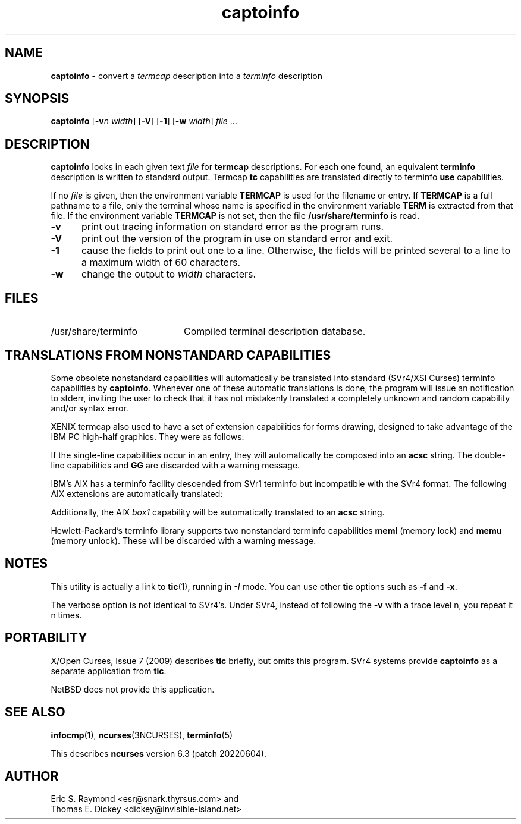 '\" t
.\"***************************************************************************
.\" Copyright 2018-2021,2022 Thomas E. Dickey                                *
.\" Copyright 1998-2010,2016 Free Software Foundation, Inc.                  *
.\"                                                                          *
.\" Permission is hereby granted, free of charge, to any person obtaining a  *
.\" copy of this software and associated documentation files (the            *
.\" "Software"), to deal in the Software without restriction, including      *
.\" without limitation the rights to use, copy, modify, merge, publish,      *
.\" distribute, distribute with modifications, sublicense, and/or sell       *
.\" copies of the Software, and to permit persons to whom the Software is    *
.\" furnished to do so, subject to the following conditions:                 *
.\"                                                                          *
.\" The above copyright notice and this permission notice shall be included  *
.\" in all copies or substantial portions of the Software.                   *
.\"                                                                          *
.\" THE SOFTWARE IS PROVIDED "AS IS", WITHOUT WARRANTY OF ANY KIND, EXPRESS  *
.\" OR IMPLIED, INCLUDING BUT NOT LIMITED TO THE WARRANTIES OF               *
.\" MERCHANTABILITY, FITNESS FOR A PARTICULAR PURPOSE AND NONINFRINGEMENT.   *
.\" IN NO EVENT SHALL THE ABOVE COPYRIGHT HOLDERS BE LIABLE FOR ANY CLAIM,   *
.\" DAMAGES OR OTHER LIABILITY, WHETHER IN AN ACTION OF CONTRACT, TORT OR    *
.\" OTHERWISE, ARISING FROM, OUT OF OR IN CONNECTION WITH THE SOFTWARE OR    *
.\" THE USE OR OTHER DEALINGS IN THE SOFTWARE.                               *
.\"                                                                          *
.\" Except as contained in this notice, the name(s) of the above copyright   *
.\" holders shall not be used in advertising or otherwise to promote the     *
.\" sale, use or other dealings in this Software without prior written       *
.\" authorization.                                                           *
.\"***************************************************************************
.\"
.\" $Id: captoinfo.1m,v 1.33 2022/02/12 20:07:29 tom Exp $
.TH captoinfo 1 ""
.ds n 5
.ds d /usr/share/terminfo
.SH NAME
\fBcaptoinfo\fP \- convert a \fItermcap\fP description into a \fIterminfo\fP description
.SH SYNOPSIS
\fBcaptoinfo\fR [\fB\-v\fIn\fR \fIwidth\fR]  [\fB\-V\fR] [\fB\-1\fR] [\fB\-w\fR \fIwidth\fR] \fIfile\fR ...
.SH DESCRIPTION
\fBcaptoinfo\fP looks in each given text
\fIfile\fP for \fBtermcap\fP descriptions.
For each
one found, an equivalent \fBterminfo\fP description is written to standard
output.
Termcap \fBtc\fP capabilities are translated directly to terminfo
\fBuse\fP capabilities.
.PP
If no \fIfile\fP is given, then the environment variable \fBTERMCAP\fP is used
for the filename or entry.
If \fBTERMCAP\fP is a full pathname to a file, only
the terminal whose name is specified in the environment variable \fBTERM\fP is
extracted from that file.
If the environment variable \fBTERMCAP\fP is not
set, then the file \fB\*d\fP is read.
.TP 5
\fB\-v\fP
print out tracing information on standard error as the program runs.
.TP 5
\fB\-V\fP
print out the version of the program in use on standard error and exit.
.TP 5
\fB\-1\fP
cause the fields to print out one to a line.
Otherwise, the fields
will be printed several to a line to a maximum width of 60
characters.
.TP 5
\fB\-w\fP
change the output to \fIwidth\fP characters.
.SH FILES
.TP 20
\*d
Compiled terminal description database.
.SH TRANSLATIONS FROM NONSTANDARD CAPABILITIES
.PP
Some obsolete nonstandard capabilities will automatically be translated
into standard (SVr4/XSI Curses) terminfo capabilities by \fBcaptoinfo\fP.
Whenever one of these automatic translations is done, the program
will issue an notification to stderr, inviting the user to check that
it has not mistakenly translated a completely unknown and random
capability and/or syntax error.
.PP
.TS H
c c c c
c c c c
l l l l.
Nonstd	Std	From	Terminfo
name	name		capability
_
BO	mr	AT&T	enter_reverse_mode
CI	vi	AT&T	cursor_invisible
CV	ve	AT&T	cursor_normal
DS	mh	AT&T	enter_dim_mode
EE	me	AT&T	exit_attribute_mode
FE	LF	AT&T	label_on
FL	LO	AT&T	label_off
XS	mk	AT&T	enter_secure_mode
EN	@7	XENIX	key_end
GE	ae	XENIX	exit_alt_charset_mode
GS	as	XENIX	enter_alt_charset_mode
HM	kh	XENIX	key_home
LD	kL	XENIX	key_dl
PD	kN	XENIX	key_npage
PN	po	XENIX	prtr_off
PS	pf	XENIX	prtr_on
PU	kP	XENIX	key_ppage
RT	@8	XENIX	kent
UP	ku	XENIX	kcuu1
KA	k;	Tek	key_f10
KB	F1	Tek	key_f11
KC	F2	Tek	key_f12
KD	F3	Tek	key_f13
KE	F4	Tek	key_f14
KF	F5	Tek	key_f15
BC	Sb	Tek	set_background
FC	Sf	Tek	set_foreground
HS	mh	Iris	enter_dim_mode
.TE
.PP
XENIX termcap also used to have a set of extension capabilities
for forms drawing, designed to take advantage of the IBM PC
high-half graphics.
They were as follows:
.PP
.TS H
c c
l l.
Cap	Graphic
_
G2	upper left
G3	lower left
G1	upper right
G4	lower right
GR	pointing right
GL	pointing left
GU	pointing up
GD	pointing down
GH	horizontal line
GV	vertical line
GC	intersection
G6	upper left
G7	lower left
G5	upper right
G8	lower right
Gr	tee pointing right
Gr	tee pointing left
Gu	tee pointing up
Gd	tee pointing down
Gh	horizontal line
Gv	vertical line
Gc	intersection
GG	acs magic cookie count
.TE
.PP
If the single-line capabilities occur in an entry, they will automatically
be composed into an \fBacsc\fP string.
The double-line capabilities and
\fBGG\fP are discarded with a warning message.
.PP
IBM's AIX has a terminfo facility descended from SVr1 terminfo but incompatible
with the SVr4 format.
The following AIX extensions are automatically
translated:
.TS
c c
l l.
IBM	XSI
_
ksel	kslt
kbtab	kcbt
font0	s0ds
font1	s1ds
font2	s2ds
font3	s3ds
.TE
.PP
Additionally, the AIX \fIbox1\fP capability will be automatically translated to
an \fBacsc\fP string.
.PP
Hewlett-Packard's terminfo library supports two nonstandard terminfo
capabilities \fBmeml\fP (memory lock) and \fBmemu\fP (memory unlock).
These will be discarded with a warning message.
.SH NOTES
This utility is actually a link to \fBtic\fP(1), running in \fI\-I\fP mode.
You can use other \fBtic\fP options such as \fB\-f\fP and  \fB\-x\fP.
.PP
The verbose option is not identical to SVr4's.
Under SVr4, instead of following
the \fB\-v\fP with a trace level n, you repeat it n times.
.SH PORTABILITY
X/Open Curses, Issue 7 (2009) describes \fBtic\fP briefly,
but omits this program.
SVr4 systems provide \fBcaptoinfo\fP as a separate application from \fBtic\fP.
.PP
NetBSD does not provide this application.
.SH SEE ALSO
\fBinfocmp\fP(1),
\fBncurses\fP(3NCURSES),
\fBterminfo\fP(\*n)
.PP
This describes \fBncurses\fP
version 6.3 (patch 20220604).
.SH AUTHOR
Eric S. Raymond <esr@snark.thyrsus.com>
and
.br
Thomas E. Dickey <dickey@invisible-island.net>
